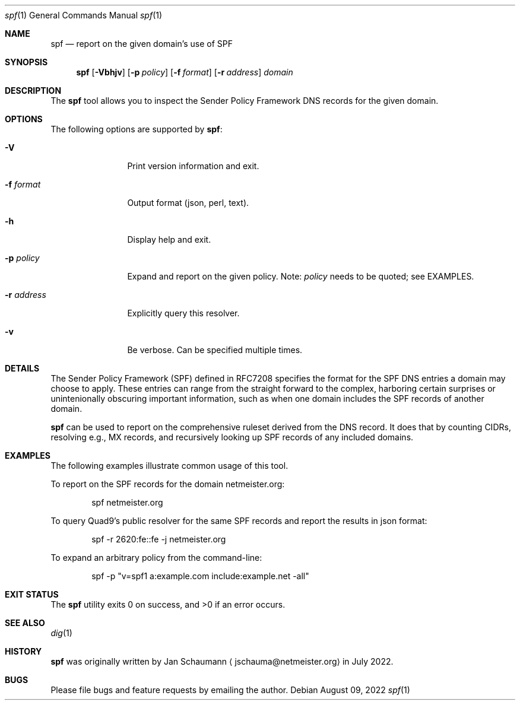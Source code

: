 .\"
.Dd August 09, 2022
.Dt spf 1
.Os
.Sh NAME
.Nm spf
.Nd report on the given domain's use of SPF
.Sh SYNOPSIS
.Nm
.Op Fl Vbhjv
.Op Fl p Ar policy
.Op Fl f Ar format
.Op Fl r Ar address
.Ar domain
.Sh DESCRIPTION
The
.Nm
tool allows you to inspect the Sender Policy Framework
DNS records for the given domain.
.Sh OPTIONS
The following options are supported by
.Nm :
.Bl -tag -width r_address_
.It Fl V
Print version information and exit.
.It Fl f Ar format
Output format (json, perl, text).
.It Fl h
Display help and exit.
.It Fl p Ar policy
Expand and report on the given policy.
Note:
.Ar policy
needs to be quoted; see EXAMPLES.
.It Fl r Ar address
Explicitly query this resolver.
.It Fl v
Be verbose.
Can be specified multiple times.
.El
.Sh DETAILS
The Sender Policy Framework (SPF) defined in RFC7208
specifies the format for the SPF DNS entries a domain
may choose to apply.
These entries can range from the straight forward to
the complex, harboring certain surprises or
unintenionally obscuring important information, such
as when one domain includes the SPF records of another
domain.
.Pp
.Nm
can be used to report on the comprehensive ruleset
derived from the DNS record.
It does that by counting CIDRs, resolving e.g., MX
records, and recursively looking up SPF records of any
included domains.
.Sh EXAMPLES
The following examples illustrate common usage of this tool.
.Pp
To report on the SPF records for the domain
netmeister.org:
.Bd -literal -offset indent
spf netmeister.org
.Ed
.Pp
To query Quad9's public resolver for the same SPF
records and report the results in json format:
.Bd -literal -offset indent
spf -r 2620:fe::fe -j netmeister.org
.Ed
.Pp
To expand an arbitrary policy from the command-line:
.Bd -literal -offset indent
spf -p "v=spf1 a:example.com include:example.net -all"
.Ed
.Sh EXIT STATUS
.Ex -std 
.Sh SEE ALSO
.Xr dig 1
.Sh HISTORY
.Nm
was originally written by
.An Jan Schaumann
.Aq jschauma@netmeister.org
in July 2022.
.Sh BUGS
Please file bugs and feature requests by emailing the author.
